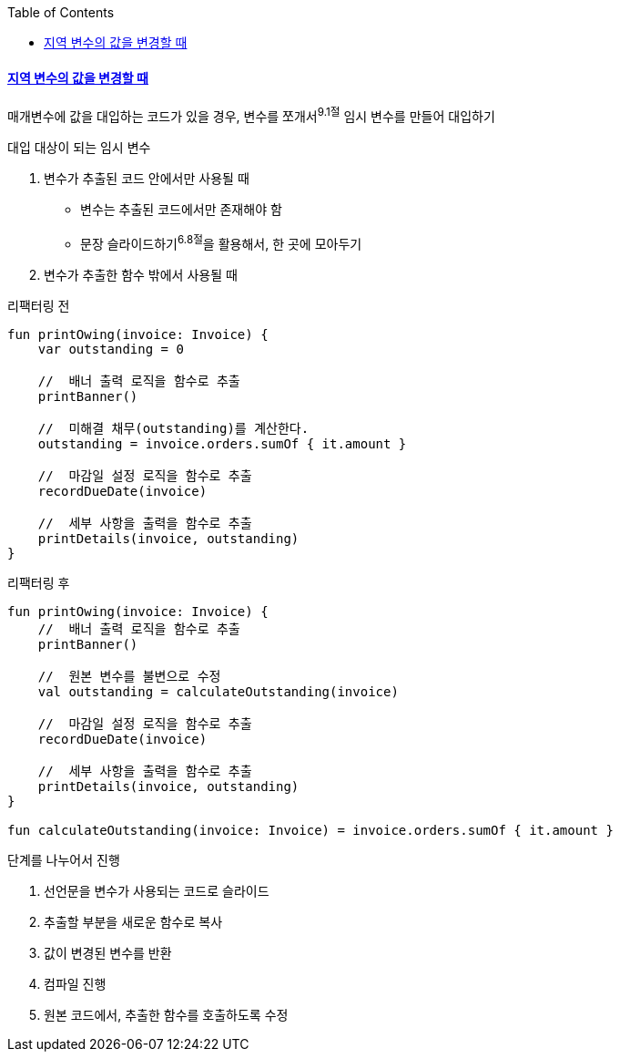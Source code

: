 :toc:
:doctype: book
:icons: font
:icon-set: font-awesome
:source-highlighter: highlightjs
:toclevels: 4
:sectlinks:
:author: "mon0mon"
:hardbreaks:

#### 지역 변수의 값을 변경할 때

매개변수에 값을 대입하는 코드가 있을 경우, 변수를 쪼개서^9.1절^ 임시 변수를 만들어 대입하기

.대입 대상이 되는 임시 변수
. 변수가 추출된 코드 안에서만 사용될 때
* 변수는 추출된 코드에서만 존재해야 함
* 문장 슬라이드하기^6.8절^을 활용해서, 한 곳에 모아두기
. 변수가 추출한 함수 밖에서 사용될 때

[open]
.리팩터링 전
--
[source,kotlin]
----
fun printOwing(invoice: Invoice) {
    var outstanding = 0

    //  배너 출력 로직을 함수로 추출
    printBanner()

    //  미해결 채무(outstanding)를 계산한다.
    outstanding = invoice.orders.sumOf { it.amount }

    //  마감일 설정 로직을 함수로 추출
    recordDueDate(invoice)

    //  세부 사항을 출력을 함수로 추출
    printDetails(invoice, outstanding)
}
----
--

[open]
.리팩터링 후
--
[source,kotlin]
----
fun printOwing(invoice: Invoice) {
    //  배너 출력 로직을 함수로 추출
    printBanner()

    //  원본 변수를 불변으로 수정
    val outstanding = calculateOutstanding(invoice)

    //  마감일 설정 로직을 함수로 추출
    recordDueDate(invoice)

    //  세부 사항을 출력을 함수로 추출
    printDetails(invoice, outstanding)
}

fun calculateOutstanding(invoice: Invoice) = invoice.orders.sumOf { it.amount }
----
--

.단계를 나누어서 진행
. 선언문을 변수가 사용되는 코드로 슬라이드
. 추출할 부분을 새로운 함수로 복사
. 값이 변경된 변수를 반환
. 컴파일 진행
. 원본 코드에서, 추출한 함수를 호출하도록 수정
